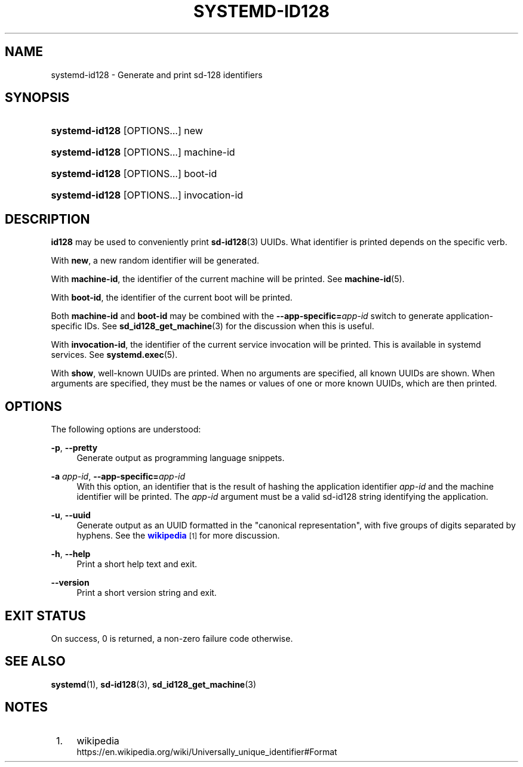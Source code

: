 '\" t
.TH "SYSTEMD\-ID128" "1" "" "systemd 245" "systemd-id128"
.\" -----------------------------------------------------------------
.\" * Define some portability stuff
.\" -----------------------------------------------------------------
.\" ~~~~~~~~~~~~~~~~~~~~~~~~~~~~~~~~~~~~~~~~~~~~~~~~~~~~~~~~~~~~~~~~~
.\" http://bugs.debian.org/507673
.\" http://lists.gnu.org/archive/html/groff/2009-02/msg00013.html
.\" ~~~~~~~~~~~~~~~~~~~~~~~~~~~~~~~~~~~~~~~~~~~~~~~~~~~~~~~~~~~~~~~~~
.ie \n(.g .ds Aq \(aq
.el       .ds Aq '
.\" -----------------------------------------------------------------
.\" * set default formatting
.\" -----------------------------------------------------------------
.\" disable hyphenation
.nh
.\" disable justification (adjust text to left margin only)
.ad l
.\" -----------------------------------------------------------------
.\" * MAIN CONTENT STARTS HERE *
.\" -----------------------------------------------------------------
.SH "NAME"
systemd-id128 \- Generate and print sd\-128 identifiers
.SH "SYNOPSIS"
.HP \w'\fBsystemd\-id128\fR\ 'u
\fBsystemd\-id128\fR [OPTIONS...] new
.HP \w'\fBsystemd\-id128\fR\ 'u
\fBsystemd\-id128\fR [OPTIONS...] machine\-id
.HP \w'\fBsystemd\-id128\fR\ 'u
\fBsystemd\-id128\fR [OPTIONS...] boot\-id
.HP \w'\fBsystemd\-id128\fR\ 'u
\fBsystemd\-id128\fR [OPTIONS...] invocation\-id
.SH "DESCRIPTION"
.PP
\fBid128\fR
may be used to conveniently print
\fBsd-id128\fR(3)
UUIDs\&. What identifier is printed depends on the specific verb\&.
.PP
With
\fBnew\fR, a new random identifier will be generated\&.
.PP
With
\fBmachine\-id\fR, the identifier of the current machine will be printed\&. See
\fBmachine-id\fR(5)\&.
.PP
With
\fBboot\-id\fR, the identifier of the current boot will be printed\&.
.PP
Both
\fBmachine\-id\fR
and
\fBboot\-id\fR
may be combined with the
\fB\-\-app\-specific=\fR\fB\fIapp\-id\fR\fR
switch to generate application\-specific IDs\&. See
\fBsd_id128_get_machine\fR(3)
for the discussion when this is useful\&.
.PP
With
\fBinvocation\-id\fR, the identifier of the current service invocation will be printed\&. This is available in systemd services\&. See
\fBsystemd.exec\fR(5)\&.
.PP
With
\fBshow\fR, well\-known UUIDs are printed\&. When no arguments are specified, all known UUIDs are shown\&. When arguments are specified, they must be the names or values of one or more known UUIDs, which are then printed\&.
.SH "OPTIONS"
.PP
The following options are understood:
.PP
\fB\-p\fR, \fB\-\-pretty\fR
.RS 4
Generate output as programming language snippets\&.
.RE
.PP
\fB\-a \fR\fB\fIapp\-id\fR\fR, \fB\-\-app\-specific=\fR\fB\fIapp\-id\fR\fR
.RS 4
With this option, an identifier that is the result of hashing the application identifier
\fIapp\-id\fR
and the machine identifier will be printed\&. The
\fIapp\-id\fR
argument must be a valid sd\-id128 string identifying the application\&.
.RE
.PP
\fB\-u\fR, \fB\-\-uuid\fR
.RS 4
Generate output as an UUID formatted in the "canonical representation", with five groups of digits separated by hyphens\&. See the
\m[blue]\fBwikipedia\fR\m[]\&\s-2\u[1]\d\s+2
for more discussion\&.
.RE
.PP
\fB\-h\fR, \fB\-\-help\fR
.RS 4
Print a short help text and exit\&.
.RE
.PP
\fB\-\-version\fR
.RS 4
Print a short version string and exit\&.
.RE
.SH "EXIT STATUS"
.PP
On success, 0 is returned, a non\-zero failure code otherwise\&.
.SH "SEE ALSO"
.PP
\fBsystemd\fR(1),
\fBsd-id128\fR(3),
\fBsd_id128_get_machine\fR(3)
.SH "NOTES"
.IP " 1." 4
wikipedia
.RS 4
\%https://en.wikipedia.org/wiki/Universally_unique_identifier#Format
.RE
